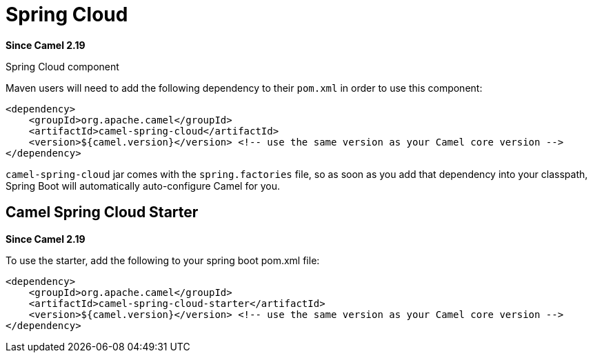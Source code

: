 [[SpringCloud-SpringCloud]]
= Spring Cloud

*Since Camel 2.19*

Spring Cloud component

Maven users will need to add the following dependency to their `pom.xml`
in order to use this component:

[source,xml]
------------------------------------------------------------------------------------------------
<dependency>
    <groupId>org.apache.camel</groupId>
    <artifactId>camel-spring-cloud</artifactId>
    <version>${camel.version}</version> <!-- use the same version as your Camel core version -->
</dependency>
------------------------------------------------------------------------------------------------

`camel-spring-cloud` jar comes with the `spring.factories` file, so as
soon as you add that dependency into your classpath, Spring Boot will
automatically auto-configure Camel for you.

[[SpringCloud-CamelSpringCloudStarter]]
== Camel Spring Cloud Starter

*Since Camel 2.19*

To use the starter, add the following to your spring boot pom.xml file:

[source,xml]
------------------------------------------------------
<dependency>
    <groupId>org.apache.camel</groupId>
    <artifactId>camel-spring-cloud-starter</artifactId>
    <version>${camel.version}</version> <!-- use the same version as your Camel core version -->
</dependency>
------------------------------------------------------
